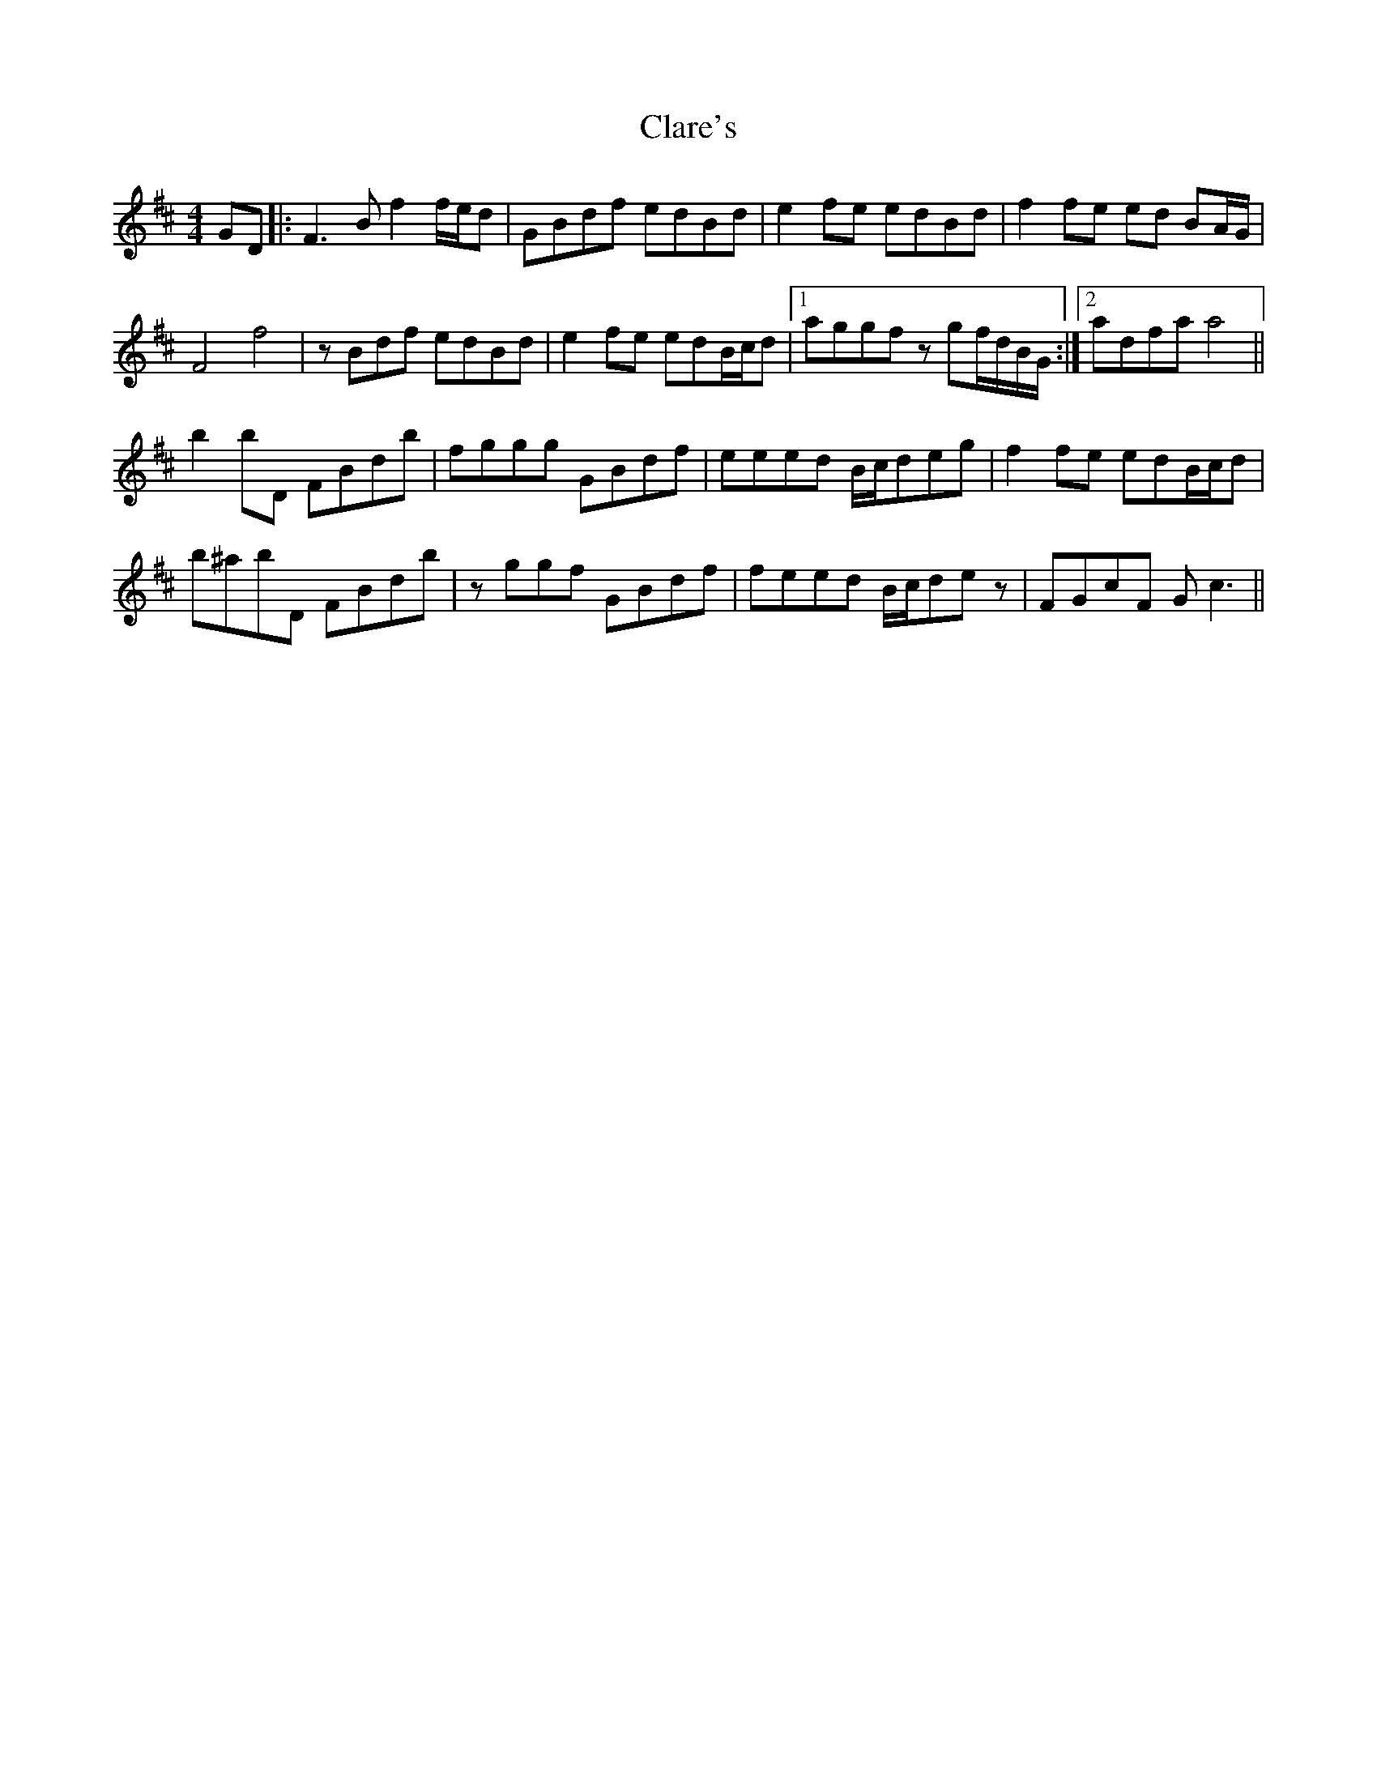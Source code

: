X: 7264
T: Clare's
R: reel
M: 4/4
K: Bminor
GD|:F3B f2 f/e/d|GBdf edBd|e2 fe edBd|f2 fe ed BA/G/|
F4 f4|zBdf edBd|e2fe edB/c/d|1 aggf zgf/d/B/G/:|2 adfaa4||
b2 bD FBdb|fggg GBdf|eeed B/c/deg|f2fe edB/c/d|
b^abD FBdb|zggf GBdf|feed B/c/dez|FGcF Gc3||

